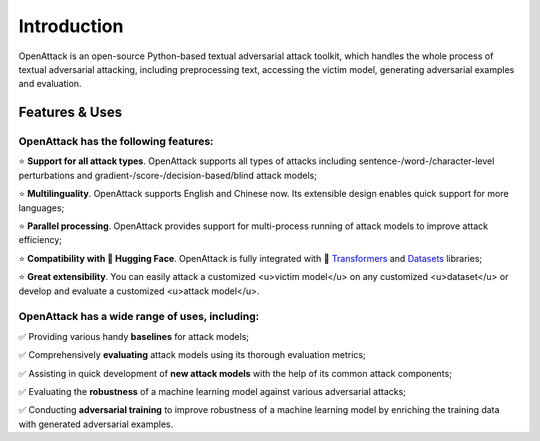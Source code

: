 ====================
Introduction
====================

OpenAttack is an open-source Python-based textual adversarial attack toolkit, which handles the whole process of textual adversarial attacking, including preprocessing text, accessing the victim model, generating adversarial examples and evaluation. 


Features & Uses
====================

OpenAttack has the following features:
----------------------------------------------

⭐️ **Support for all attack types**. OpenAttack supports all types of attacks including sentence-/word-/character-level perturbations and gradient-/score-/decision-based/blind attack models;

⭐️ **Multilinguality**. OpenAttack supports English and Chinese now. Its extensible design enables quick support for more languages;

⭐️ **Parallel processing**. OpenAttack provides support for multi-process running of attack models to improve attack efficiency;

⭐️ **Compatibility with 🤗 Hugging Face**. OpenAttack is fully integrated with 🤗  `Transformers <https://github.com/huggingface/transformers>`__ and `Datasets <https://github.com/huggingface/datasets>`__ libraries;

⭐️ **Great extensibility**. You can easily attack a customized <u>victim model</u> on any customized <u>dataset</u> or develop and evaluate a customized <u>attack model</u>.



OpenAttack has a wide range of uses, including:
-------------------------------------------------------------

✅ Providing various handy **baselines** for attack models; 

✅ Comprehensively **evaluating** attack models using its thorough evaluation metrics; 

✅ Assisting in quick development of **new attack models** with the help of its common attack components; 

✅ Evaluating the **robustness** of a machine learning model against various adversarial attacks; 

✅ Conducting **adversarial training** to improve robustness of a machine learning model by enriching the training data with generated adversarial examples.

